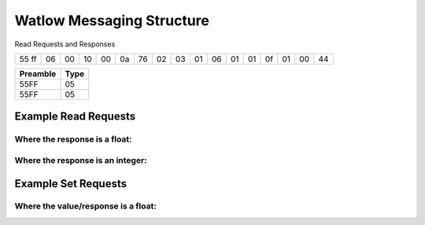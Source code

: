 Watlow Messaging Structure
==========================

Read Requests and Responses

+-----+--+--+--+--+--+--+--+--+--+--+--+--+--+--+--+--+
|55 ff|06|00|10|00|0a|76|02|03|01|06|01|01|0f|01|00|44|
+-----+--+--+--+--+--+--+--+--+--+--+--+--+--+--+--+--+

======== ====
Preamble Type
======== ====
55FF     05
55FF     05
======== ====

Example Read Requests
---------------------

Where the response is a float:
^^^^^^^^^^^^^^^^^^^^^^^^^^^^^^

.. csv-table:: Messages from CSV
  :file: messages_read_float.csv
  :header-rows: 1

Where the response is an integer:
^^^^^^^^^^^^^^^^^^^^^^^^^^^^^^^^^

.. csv-table:: Messages from CSV
  :file: messages_read_int.csv
  :header-rows: 1

Example Set Requests
--------------------

Where the value/response is a float:
^^^^^^^^^^^^^^^^^^^^^^^^^^^^^^^^^^^^

.. csv-table:: Messages from CSV
  :file: messages_set_float.csv
  :header-rows: 1
